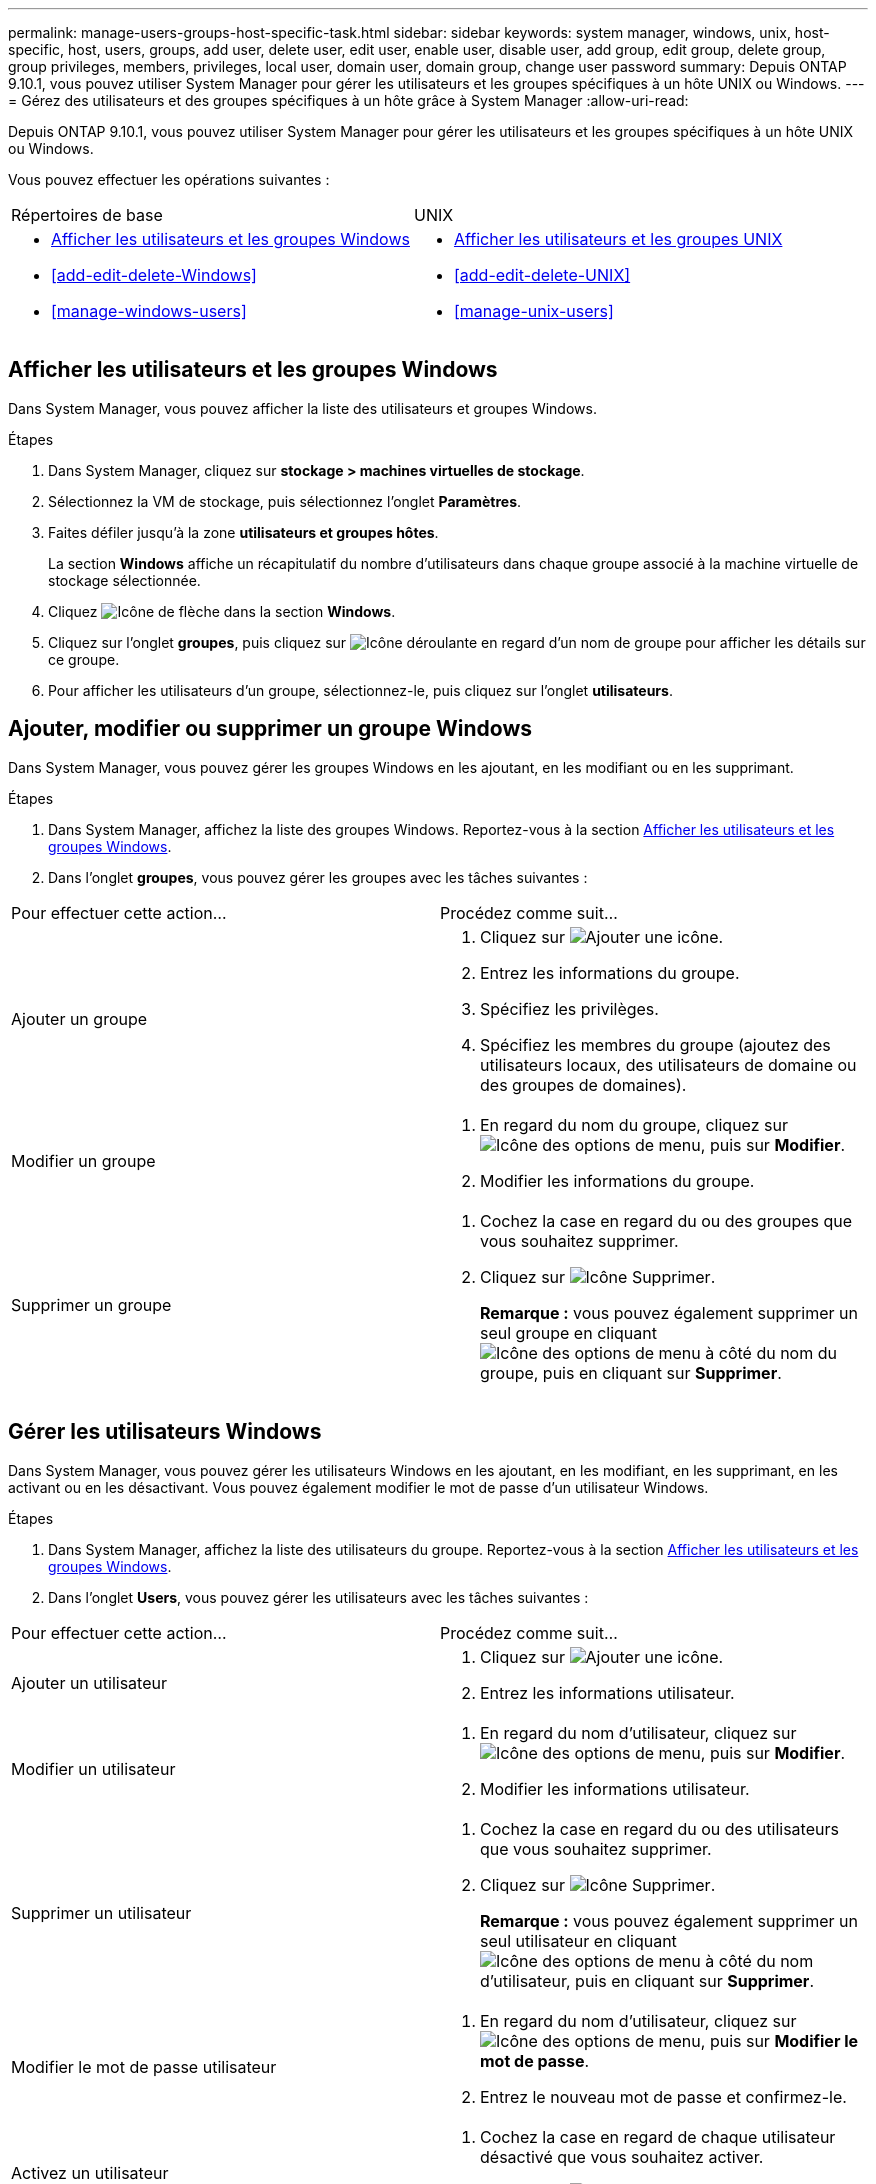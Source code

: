 ---
permalink: manage-users-groups-host-specific-task.html 
sidebar: sidebar 
keywords: system manager, windows, unix, host-specific, host, users, groups, add user, delete user, edit user, enable user, disable user, add group, edit group, delete group, group privileges, members, privileges, local user, domain user, domain group, change user password 
summary: Depuis ONTAP 9.10.1, vous pouvez utiliser System Manager pour gérer les utilisateurs et les groupes spécifiques à un hôte UNIX ou Windows. 
---
= Gérez des utilisateurs et des groupes spécifiques à un hôte grâce à System Manager
:allow-uri-read: 


[role="lead"]
Depuis ONTAP 9.10.1, vous pouvez utiliser System Manager pour gérer les utilisateurs et les groupes spécifiques à un hôte UNIX ou Windows.

Vous pouvez effectuer les opérations suivantes :

|===


| Répertoires de base | UNIX 


 a| 
* <<Afficher les utilisateurs et les groupes Windows>>
* <<add-edit-delete-Windows>>
* <<manage-windows-users>>

 a| 
* <<Afficher les utilisateurs et les groupes UNIX>>
* <<add-edit-delete-UNIX>>
* <<manage-unix-users>>


|===


== Afficher les utilisateurs et les groupes Windows

Dans System Manager, vous pouvez afficher la liste des utilisateurs et groupes Windows.

.Étapes
. Dans System Manager, cliquez sur *stockage > machines virtuelles de stockage*.
. Sélectionnez la VM de stockage, puis sélectionnez l'onglet *Paramètres*.
. Faites défiler jusqu'à la zone *utilisateurs et groupes hôtes*.
+
La section *Windows* affiche un récapitulatif du nombre d'utilisateurs dans chaque groupe associé à la machine virtuelle de stockage sélectionnée.

. Cliquez image:icon_arrow.gif["Icône de flèche"] dans la section *Windows*.
. Cliquez sur l'onglet *groupes*, puis cliquez sur image:icon_dropdown_arrow.gif["Icône déroulante"] en regard d'un nom de groupe pour afficher les détails sur ce groupe.
. Pour afficher les utilisateurs d'un groupe, sélectionnez-le, puis cliquez sur l'onglet *utilisateurs*.




== Ajouter, modifier ou supprimer un groupe Windows

Dans System Manager, vous pouvez gérer les groupes Windows en les ajoutant, en les modifiant ou en les supprimant.

.Étapes
. Dans System Manager, affichez la liste des groupes Windows.  Reportez-vous à la section <<Afficher les utilisateurs et les groupes Windows>>.
. Dans l'onglet *groupes*, vous pouvez gérer les groupes avec les tâches suivantes :


|===


| Pour effectuer cette action... | Procédez comme suit... 


 a| 
Ajouter un groupe
 a| 
. Cliquez sur image:icon_add.gif["Ajouter une icône"].
. Entrez les informations du groupe.
. Spécifiez les privilèges.
. Spécifiez les membres du groupe (ajoutez des utilisateurs locaux, des utilisateurs de domaine ou des groupes de domaines).




 a| 
Modifier un groupe
 a| 
. En regard du nom du groupe, cliquez sur image:icon_kabob.gif["Icône des options de menu"], puis sur *Modifier*.
. Modifier les informations du groupe.




 a| 
Supprimer un groupe
 a| 
. Cochez la case en regard du ou des groupes que vous souhaitez supprimer.
. Cliquez sur image:icon_delete_with_can_white_bg.gif["Icône Supprimer"].
+
*Remarque :* vous pouvez également supprimer un seul groupe en cliquant image:icon_kabob.gif["Icône des options de menu"] à côté du nom du groupe, puis en cliquant sur *Supprimer*.



|===


== Gérer les utilisateurs Windows

Dans System Manager, vous pouvez gérer les utilisateurs Windows en les ajoutant, en les modifiant, en les supprimant, en les activant ou en les désactivant. Vous pouvez également modifier le mot de passe d'un utilisateur Windows.

.Étapes
. Dans System Manager, affichez la liste des utilisateurs du groupe.  Reportez-vous à la section <<Afficher les utilisateurs et les groupes Windows>>.
. Dans l'onglet *Users*, vous pouvez gérer les utilisateurs avec les tâches suivantes :


|===


| Pour effectuer cette action... | Procédez comme suit... 


 a| 
Ajouter un utilisateur
 a| 
. Cliquez sur image:icon_add.gif["Ajouter une icône"].
. Entrez les informations utilisateur.




 a| 
Modifier un utilisateur
 a| 
. En regard du nom d'utilisateur, cliquez sur image:icon_kabob.gif["Icône des options de menu"], puis sur *Modifier*.
. Modifier les informations utilisateur.




 a| 
Supprimer un utilisateur
 a| 
. Cochez la case en regard du ou des utilisateurs que vous souhaitez supprimer.
. Cliquez sur image:icon_delete_with_can_white_bg.gif["Icône Supprimer"].
+
*Remarque :* vous pouvez également supprimer un seul utilisateur en cliquant image:icon_kabob.gif["Icône des options de menu"] à côté du nom d'utilisateur, puis en cliquant sur *Supprimer*.





 a| 
Modifier le mot de passe utilisateur
 a| 
. En regard du nom d'utilisateur, cliquez sur image:icon_kabob.gif["Icône des options de menu"], puis sur *Modifier le mot de passe*.
. Entrez le nouveau mot de passe et confirmez-le.




 a| 
Activez un utilisateur
 a| 
. Cochez la case en regard de chaque utilisateur désactivé que vous souhaitez activer.
. Cliquez sur image:icon-enable-with-symbol.gif["Activer l'icône"].




 a| 
Désactiver un utilisateur
 a| 
. Cochez la case en regard de chaque utilisateur activé que vous souhaitez désactiver.
. Cliquez sur image:icon-disable-with-symbol.gif["Désactiver l'icône"].


|===


== Afficher les utilisateurs et les groupes UNIX

Dans System Manager, vous pouvez afficher la liste des utilisateurs et groupes UNIX.

.Étapes
. Dans System Manager, cliquez sur *stockage > machines virtuelles de stockage*.
. Sélectionnez la VM de stockage, puis sélectionnez l'onglet *Paramètres*.
. Faites défiler jusqu'à la zone *utilisateurs et groupes hôtes*.
+
La section *UNIX* affiche un récapitulatif du nombre d'utilisateurs dans chaque groupe associé à la machine virtuelle de stockage sélectionnée.

. Cliquez image:icon_arrow.gif["Icône de flèche"] dans la section *UNIX*.
. Cliquez sur l'onglet *groupes* pour afficher les détails de ce groupe.
. Pour afficher les utilisateurs d'un groupe, sélectionnez-le, puis cliquez sur l'onglet *utilisateurs*.




== Ajouter, modifier ou supprimer un groupe UNIX

Dans System Manager, vous pouvez gérer les groupes UNIX en les ajoutant, en les modifiant ou en les supprimant.

.Étapes
. Dans System Manager, afficher la liste des groupes UNIX.  Reportez-vous à la section <<Afficher les utilisateurs et les groupes UNIX>>.
. Dans l'onglet *groupes*, vous pouvez gérer les groupes avec les tâches suivantes :


|===


| Pour effectuer cette action... | Procédez comme suit... 


 a| 
Ajouter un groupe
 a| 
. Cliquez sur image:icon_add.gif["Ajouter une icône"].
. Entrez les informations du groupe.
. (Facultatif) spécifiez les utilisateurs associés.




 a| 
Modifier un groupe
 a| 
. Sélectionnez le groupe.
. Cliquez sur image:icon_edit.gif["Icône Modifier"].
. Modifier les informations du groupe.
. (Facultatif) Ajouter ou supprimer des utilisateurs.




 a| 
Supprimer un groupe
 a| 
. Sélectionnez le ou les groupes que vous souhaitez supprimer.
. Cliquez sur image:icon_delete_with_can_white_bg.gif["Icône Supprimer"].


|===


== Gérer les utilisateurs UNIX

Dans System Manager, vous pouvez gérer les utilisateurs Windows en les ajoutant, en les modifiant ou en les supprimant.

.Étapes
. Dans System Manager, affichez la liste des utilisateurs du groupe.  Reportez-vous à la section <<Afficher les utilisateurs et les groupes UNIX>>.
. Dans l'onglet *Users*, vous pouvez gérer les utilisateurs avec les tâches suivantes :


|===


| Pour effectuer cette action... | Procédez comme suit... 


 a| 
Ajouter un utilisateur
 a| 
. Cliquez sur image:icon_add.gif["Ajouter une icône"].
. Entrez les informations utilisateur.




 a| 
Modifier un utilisateur
 a| 
. Sélectionnez l'utilisateur que vous souhaitez modifier.
. Cliquez sur image:icon_edit.gif["Icône Modifier"].
. Modifier les informations utilisateur.




 a| 
Supprimer un utilisateur
 a| 
. Sélectionnez le ou les utilisateurs que vous souhaitez supprimer.
. Cliquez sur image:icon_delete_with_can_white_bg.gif["Icône Supprimer"].


|===